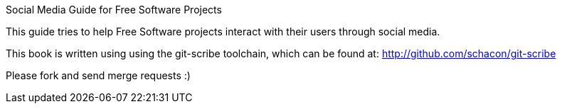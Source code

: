 Social Media Guide for Free Software Projects
=========

This guide tries to help Free Software projects interact with their users through social media.

This book is written using using the git-scribe toolchain, which can be found at: http://github.com/schacon/git-scribe

Please fork and send merge requests :)

